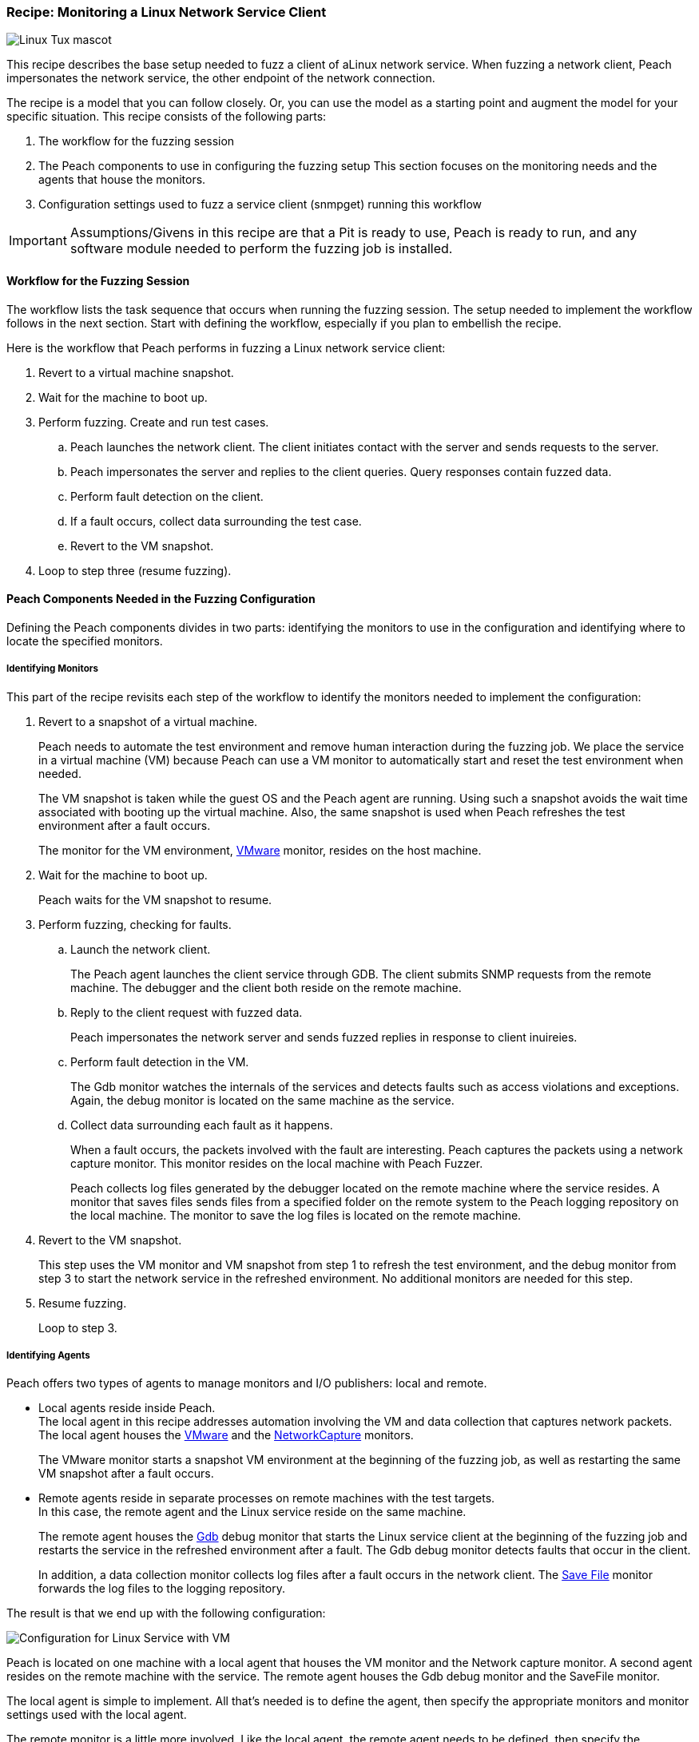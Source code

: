 :images: ../images
:peachweb: Peach Web Interface
:peachcomd: Peach Command Line Interface
:peachug: Peach User Guide

[[Recipe_LinuxNetClient]]

=== Recipe: Monitoring a Linux Network Service Client

image::{images}/linux_Tux_small.png["Linux Tux mascot", scale="40"]

This recipe describes the base setup needed to fuzz a client of aLinux network service. 
When fuzzing a network client, Peach impersonates the network service, the other endpoint of the network connection.

The recipe is a model that you can follow closely. Or, you can use the model as 
a starting point and augment the model for your specific situation. This recipe 
consists of the following parts: 

1.	The workflow for the fuzzing session
2.	The Peach components to use in configuring the fuzzing setup
This section focuses on the monitoring needs and the agents that house the monitors. 
3.	Configuration settings used to fuzz a service client (snmpget) running this workflow

IMPORTANT: Assumptions/Givens in this recipe are that a Pit is ready to use, Peach is ready to run, and any software module needed to perform the fuzzing job is installed.

==== Workflow for the Fuzzing Session

The workflow lists the task sequence that occurs when running the fuzzing session. 
The setup needed to implement the workflow follows in the next section. Start with 
defining the workflow, especially if you plan to embellish the recipe.

Here is the workflow that Peach performs in fuzzing a Linux network service client:

1. Revert to a virtual machine snapshot.
2. Wait for the machine to boot up.
3. Perform fuzzing. Create and run test cases.

.. Peach launches the network client. The client initiates contact with the server and sends requests to the server.
.. Peach impersonates the server and replies to the client queries. Query responses contain fuzzed data.
.. 	Perform fault detection on the client. 
.. If a fault occurs, collect data surrounding the test case.
.. Revert to the VM snapshot.

4.	Loop to step three (resume fuzzing).

==== Peach Components Needed in the Fuzzing Configuration 

Defining the Peach components divides in two parts: identifying the monitors to use in the configuration and identifying where to locate the specified monitors. 

===== Identifying Monitors

This part of the recipe revisits each step of the workflow to identify the monitors needed to implement the configuration:

1. Revert to a snapshot of a virtual machine. 
+
Peach needs to automate the test environment and remove human interaction during the fuzzing job. We place the service in a virtual machine (VM) because Peach can use a VM monitor to automatically start and reset the test environment when needed. 
+
The VM snapshot is taken while the guest OS and the Peach agent are running. Using such a snapshot avoids the wait time associated with booting up the virtual machine. Also, the same snapshot is used when Peach refreshes the test environment after a fault occurs. 
+
The monitor for the VM environment, xref:Monitors_Vmware[VMware] monitor, resides on the host machine.

2. Wait for the machine to boot up.
+
Peach waits for the VM snapshot to resume.

3. Perform fuzzing, checking for faults.

.. Launch the network client. 
+
The Peach agent launches the client service through GDB. The client submits SNMP requests from the remote machine. The debugger and the client both reside on the remote machine.

.. Reply to the client request with fuzzed data.
+
Peach impersonates the network server and sends fuzzed replies in response to client inuireies.

.. Perform fault detection in the VM.
+
The Gdb monitor watches the internals of the services and detects faults such as access violations and exceptions. Again, the debug monitor is located on the same machine as the service.

.. Collect data surrounding each fault as it happens.
+
When a fault occurs, the packets involved with the fault are interesting. Peach captures the packets using a network capture monitor. This monitor resides on the local machine with Peach Fuzzer.
+
Peach collects log files generated by the debugger located on the remote machine where the service resides. A monitor that saves files sends files from a specified folder on the remote system to the Peach logging repository on the local machine. The monitor to save the log files is located on the remote machine.

4. Revert to the VM snapshot.
+
This step uses the VM monitor and VM snapshot from step 1 to refresh the test environment, and the debug monitor from step 3 to start the network service in the refreshed environment. No additional monitors are needed for this step.

5. Resume fuzzing.
+
Loop to step 3. 

===== Identifying Agents

Peach offers two types of agents to manage monitors and I/O publishers: local and remote.

* Local agents reside inside Peach. +
The local agent in this recipe addresses automation involving the VM and data collection 
that captures network packets. The local agent houses the xref:Monitors_Vmware[VMware] 
 and the xref:Monitors_Pcap[NetworkCapture] monitors. 
+
The VMware monitor starts a snapshot VM environment at the beginning of the fuzzing job, 
as well as restarting the same VM snapshot after a fault occurs. 

* Remote agents reside in separate processes on remote machines with the test targets. +
In this case, the remote agent and the Linux service reside on the same machine. 
+
The remote agent houses the xref:Monitors_Gdb[Gdb] debug monitor that starts the 
Linux service client at the beginning of the fuzzing job and restarts the service in the 
refreshed environment after a fault. The Gdb debug monitor detects faults that occur in 
the client. 
+
In addition, a data collection monitor collects log files after a fault occurs in the network client. The xref:Monitors_SaveFile[Save File] monitor forwards the log files to the logging repository.

The result is that we end up with the following configuration:

image::{images}/LinuxNetworkService.png["Configuration for Linux Service with VM", scale="50"]

Peach is located on one machine with a local agent that houses the VM monitor and the Network capture monitor. A second agent resides on the remote machine with the service. The remote agent houses the Gdb debug monitor and the SaveFile monitor. 

The local agent is simple to implement. All that’s needed is to define the agent, then specify the appropriate monitors and monitor settings used with the local agent. 

The remote monitor is a little more involved. Like the local agent, the remote agent needs to be defined, then specify the appropriate monitors and monitor settings used with the remote agent. Second, the remote agent needs to run on the same OS as the test target. This step can be done separately from specifying the configuration details. In this recipe, a VM snapshot is used. See the previous section, Using Virtual Machines, for information on setting up the VM snapshot.

==== Sample Configuration Using snmpget 

This section shows the recipe implemented for snmpget, an SNMP network service client. Using the Peach Web UI, the recipe shows the agents used, the monitors housed in or managed by each agent, and the settings for the Pit variables, the agents, and the monitors. The section ends with a brief discussion of the _NoCpuKill_ option that gives network clients an opportunity to run to completion. The _NoCpuKill_ option is present in the Peach debugging monitors. 

[NOTE]
=======
The configurations for the network client and the network service are very similar. Two significant differences exist:

* The network client configuration uses a client app, snmpget, instead of the network service agent snmpd.
* In the network client configuration, the test target initiates the action instead of
responding to a request. The client contacts Peach, acting as the network service, then waits for Peach to provide a response to the query. The debug monitor has additional configuration options that are set to drive this configuration. 
=======


===== Setup Preliminaries

Perform the following task on the VM before taking a snapshot of the VM.

* Run the Peach agent from a shell with root access. +
When Peach starts the VM, the Peach agent is running in a root shell. 

Perform the following item on the local system. 

* Allow access to run the service through the firewall on the local system.


===== Pit Variables 

The following UI display identifies data values needed by the Pit, regardless of the monitors used in the configuration. The screen is modified slightly to focus solely on the Pit-specifc variables.

image::{images}/Recipe_LinuxSvc_Cli_PitVars.png["Pit-specific Variabls for Linux Service Client with VM", scale="50"]

The Pit User Guides describe the Pit-specific variables. In this sample, the SNMP Peach Pit User Guide provides the following descriptions. _Annotations for the variables are italicized_:

SNMP Community String:: Community string used for authentication. The default value is “public”. Peach and the network client must use the same community string.
+
_Check the SNMP server documentation for consistency of this value. If needed, change the value here to coincide with the value expected by the test target._

Source Port:: Port number of the local machine that sends packets to the server. The default value is 162. 
+
_Port 162 is a well-known port value and can be left as is._

Target IPv4 Address:: IPv4 address of the target machine (client). The default value is 127.0.0.1. For information on obtaining the IP v4 address, see Retrieving Machine Information.
+
_Use the IPv4 address reported by ifconfig for one of the interfaces in the VM, such as eth0. For more information, see the Retrieving Machine Information section of the *SNMP Peach Pit User Guide*._

Target Port:: SNMP port number of the remote machine that sends and receives packets. The default value is 161.
+
_Port 161 is a well-known port value and can be left as is._

Timeout:: Duration, in milliseconds, to wait for incoming data. A value of -1 extends the duration to infinity. The default value is 1000 ms. During fuzzing, a timeout failure causes the fuzzer to skip to the next test case.
+
_Use the default value, as it is sufficient for most implementations._

===== Agents 

The following UI diagram acts as an overview, showing the Peach agents and the monitors within each agent. Peach uses the ordering within the agent to determine the order in which to load and run monitors.

image::{images}/Recipe_LinuxSvc_Cli_Agents_n_Monitors.png["Agents and Monitors for Linux Service with VM", scale="50"]

The local agent is defined first and lists the default information for both name and location. This definition for a local agent is typical and, otherwise, unremarkable. The NetworkCapture and Vmware monitors are independent of one another, allowing either monitor to top the list.

The remote agent, named "Remote Client Manager", has quite a different location specification. The location consists of concatenated pieces of information:

* Channel. The channel for a remote agent is `tcp`. A colon and two forward slashes separate the channel from the IP v4 address of the hardware interface. 
* Target IP v4 address. The IP v4 address of the agent is the second component of the location. Use ‘ifconfig’ to find this address of the remote machine.

The monitor list within each agent is significant, as the monitors are launched in order from top to bottom within an agent.

===== Monitors 

This recipe uses four monitors, two on the machine with Peach and two on the remote machine. The recipe shows each monitor and describes its roles (fault detection, data collection, and automation), applicable operating systems, and the most important data fields. 

TIP: The important monitor parameters are identified using the stylized Peach logo adjacent to the entry.

====== Vmware (Remote Client Manager)

The xref:Monitors_Vmware[Vmware] monitor controls setting up and starting the virtual machine and uses the settings in the following illustration:

image::{images}/Recipe_LinuxSvc_Cli_Vmware.png["VMWare Monitor", scale="50"]

The most significant parameters for the VMware monitor follow:

Vmx:: Identifies the full path of the virtual machine image. Peach loads the snapshot of the VM image at the start of the fuzzing job and after a fault occurs.

Headless:: Identifies whether the VM has a window associated with it. When developing a configuration, set this parameter to false. When the configuration is complete, change Headless to true. 

Host Type:: Specifies the VMware product used in the configuration.

Snapshot Name:: Identifies the snapshot to use for the specific image.

===== Network Capture (InterestingPackets)

The xref:Monitors_Pcap[Netowrk Capture Monitor (InterestingPackets)] captures network packets 
sent and received from the test target. When a fault occurs, Peach stores the packets immediately surrounding the fault in the log of the test case.

image::{images}/Recipe_LinuxSvc_Cli_NetCapture.png["Network Capture Monitor", scale="50"]

The most significant parameters for the network capture  monitor follow:

Device:: Specifies the name of the interface on the local machine (the machine 
with Peach) used to communicate with the test target. Use ipconfig to identify 
the interface(s) available for use. 

[NOTE]
=======
You can find the appropriate host interface that communicates with the VM using the following steps:

1. Collect a list of interfaces (and their IPv4 addresses) by running ipconfig or ifconfig.
2. Test each interface in the list. Manually run a capture session with Wireshark using an interface from the list. 
3. On the host machine, Ping the target IPv4 (of the VM).
4. If the correct interface of the host is used, you’ll see the Ping request and reply packet exchanges through Wireshark,
5. Loop to step 2 and repeat, using another interface. 

=======

Filter:: Helps capture only those packets associated with the fuzzing session. The filter adheres to the syntax and requirements of the Pcap filter specification.

TIP: WireShark refers to the Libpcap filters as capture filters. Use the capture filters.
Wireshark also defines its own display filters that it uses to filter entries in its 
session files. The display filters are not compatible with Libpcap.

===== Gdb (Debugger)

The xref:Monitors_Gdb[Gdb] debugger monitor performs two main functions in this recipe:

* Starts the network client at the start of a fuzzing job and restarts the client when the VM snapshot refreshes.
* Detects faults internal to the client.

The Gdb monitor uses the settings in the following illustration:

image::{images}/Recipe_LinuxSvc_Cli_Gdb.png["Gdb Monitor", scale="50"]

The most significant paramters follow:

Executable name:: Identifies the full path to the SNMP Linux client, snmpget. The client resides on the remote matchine; so, the full path is for the Linux file system.

Arguments:: Arguments for the executable. Here, the snmpget arguments consist of the authentication version, the community string, the IPv4 address of the host, and a request OID for information about the SNMP service.

No Cpu Kill:: Controls whether the process stays alive if its CPU usage drops to zero. Specify `true` to keep the process running and to allow the process to release or close its resources before exiting. For more information, see the following section Closing the Client Process.

Start On Call:: Controls when the test target launches, and in turn, initiates contact with the service (Peach). Specify `StartIterationEvent` to launch the client at the start of the test case. 

===== Savefile (CollectLogs) 

The xref:Monitors_SaveFile[SaveFile] monitor collects log files from the remote test target and 
copies them ito the Peach Logging folder. The monitor is housed by the remote agent.

image::{images}/SaveFileMonitor2.png["SaveFile Monitor", scale="50"]

The most significant paramter follows:

Filename:: Specifies the full path to the Linux logging system used by GDB. 

==== Closing the Client Process

The Peach debug monitor NoCpuKill option addresses how Peach behaves at the end of a test case, after execution completes and Peach starts to close out the test case. During this time, the “StartOnCall” parameter causes one of two actions to occur:

* If NoCpuKill is true, Peach waits for the process to exit OR for a time to elapse specified by the WaitForExitTimeout parameter.
* If NoCpuKill is false, Peach waits for the CPU usage of the process to reach zero percent OR for the process to exit OR for a time to elapse specified by the WaitForExitTimeout parameter. The default setting is `false`.

NOTE: If the waiting period ends, peach kills the target process if it is still running and starts the next iteration.

So, when do you need to let a process with zero CPU activity continue to execute?

Set “NoCpuKill” to `true` when you’re fuzzing a network service client. In this scenario, Peach Fuzzer starts the network client using the “Start on Call” parameter to initiate contact with the service. When the client receives and processes the reply, Peach waits for the client to run to completion and watches for any faults that occur before the client exits.

Scenarios exempt from the NoCpuKill CPU option include the following:

* Fuzzing network service servers typically do not use the “Start On Call” option, so the “NoCpuKill” option isn’t needed.
* Fuzzing file formats require “Start on Call” to start the fuzzing target once the fuzzed data file is generated. The “NoCpuKill” can be used here; however, Peach can save precious time in the test case by letting the process terminate if the CPU usage falls to zero. In file fuzzing, the faults occur when the target opens the file. So, not using “NoCpuKill” is a time optimization that is realized with each test case in the fuzzing job.
* Embedded devices. Fuzzing configurations for these devices do not use the Peach debugging monitors for Gdb, the WindowsDebugger, or CrashWrangler. So, the “NoCpuKill” option isn’t needed.
* Kernel-mode debugging. Kernel-mode debugging has its own set of requirements. The “NoCpuKill” is not used here. 

